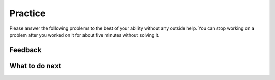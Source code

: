 Practice
-----------------------------------------------------

Please answer
the following problems to the best of your ability without any
outside help. You can stop working on a problem after you worked
on it for about five minutes without solving it.

.. selectquestion:: class-song-pnd-sq
   :fromid: Classes_Basic_Song_nd_pp
   :points: 10

.. selectquestion:: class-cat-pnd-sq
   :fromid: Classes_Basic_Cat_nd_pp
   :points: 10

.. selectquestion:: class-account-pnd-sq
   :fromid: Classes_Basic_Account_nd_pp
   :points: 10

.. selectquestion:: class-fortune-pnd-sq
   :fromid: Classes_Basic_FortuneTeller_nd_pp
   :points: 10

Feedback
============================

.. shortanswer:: class-pnd-sa

   Please provide feedback here. Please share any comments, problems, or suggestions.


What to do next
============================
.. raw:: html

    <p>Click on the following link to go to the post test: <b><a id="class-post"><font size="+2">Post Test</font></a></b></p>

.. raw:: html

    <script type="text/javascript" >

      window.onload = function() {

        a = document.getElementById("class-post")
        a.href = "class-post.html"
      };

    </script>
